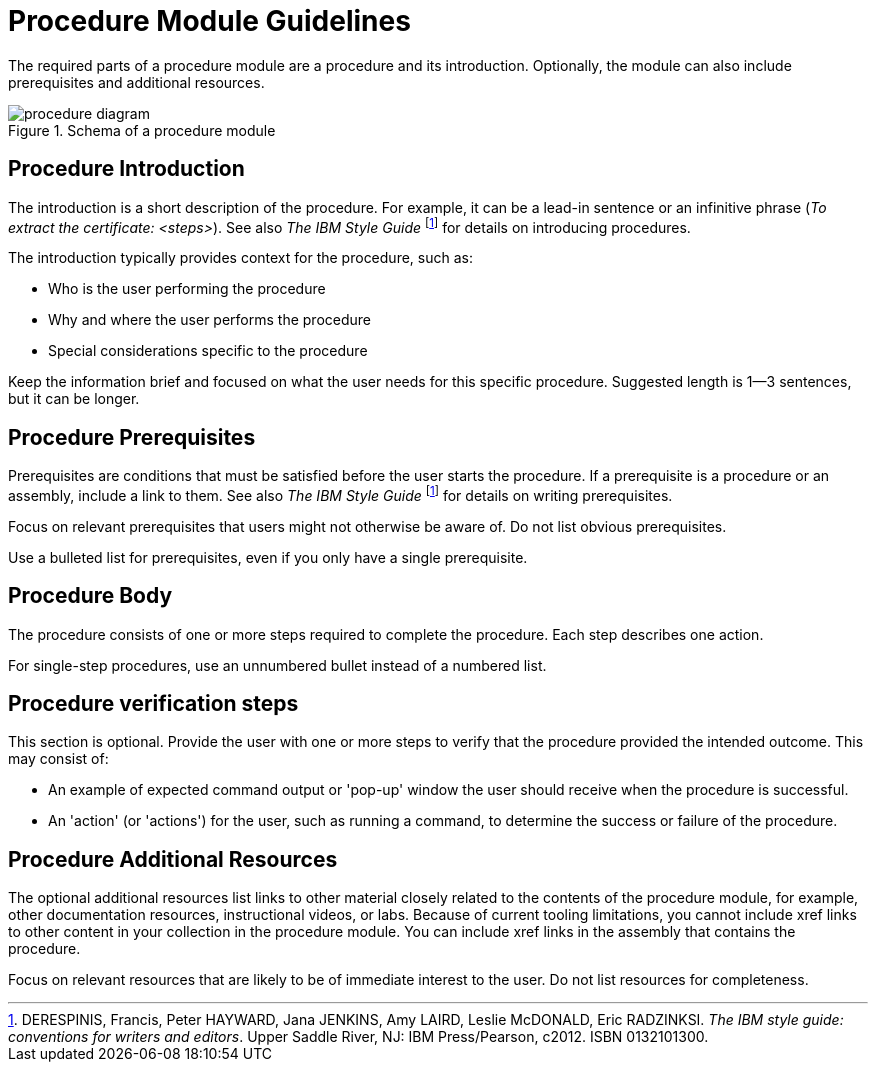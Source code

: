 [id='procedure-module-guidelines']
= Procedure Module Guidelines

The required parts of a procedure module are a procedure and its introduction. Optionally, the module can also include prerequisites and additional resources.

.Schema of a procedure module
image::procedure-diagram.png[]

[discrete]
== Procedure Introduction
The introduction is a short description of the procedure. For example, it can be a lead-in sentence or an infinitive phrase (_To extract the certificate: <steps>_). See also _The IBM Style Guide_ footnoteref:[ibm-style-guide,DERESPINIS, Francis, Peter HAYWARD, Jana JENKINS, Amy LAIRD, Leslie McDONALD, Eric RADZINKSI. _The IBM style guide: conventions for writers and editors_. Upper Saddle River, NJ: IBM Press/Pearson, c2012. ISBN 0132101300.] for details on introducing procedures.

The introduction typically provides context for the procedure, such as:

* Who is the user performing the procedure
* Why and where the user performs the procedure
* Special considerations specific to the procedure

Keep the information brief and focused on what the user needs for this specific procedure. Suggested length is 1--3 sentences, but it can be longer.

[discrete]
== Procedure Prerequisites
Prerequisites are conditions that must be satisfied before the user starts the procedure. If a prerequisite is a procedure or an assembly, include a link to them. See also _The IBM Style Guide_ footnoteref:[ibm-style-guide] for details on writing prerequisites.

Focus on relevant prerequisites that users might not otherwise be aware of. Do not list obvious prerequisites.

Use a bulleted list for prerequisites, even if you only have a single prerequisite.

[discrete]
== Procedure Body
The procedure consists of one or more steps required to complete the procedure. Each step describes one action.

For single-step procedures, use an unnumbered bullet instead of a numbered list.

[discrete]
== Procedure verification steps
This section is optional. Provide the user with one or more steps to verify that the procedure provided the intended outcome. This may consist of:

- An example of expected command output or 'pop-up' window the user should receive when the procedure is successful.
- An 'action' (or 'actions') for the user, such as running a command, to determine the success or failure of the procedure.

[discrete]
== Procedure Additional Resources

The optional additional resources list links to other material closely related to the contents of the procedure module, for example, other documentation resources, instructional videos, or labs.
Because of current tooling limitations, you cannot include xref links to other content in your collection in the procedure module.
You can include xref links in the assembly that contains the procedure.

Focus on relevant resources that are likely to be of immediate interest to the user. Do not list resources for completeness.
